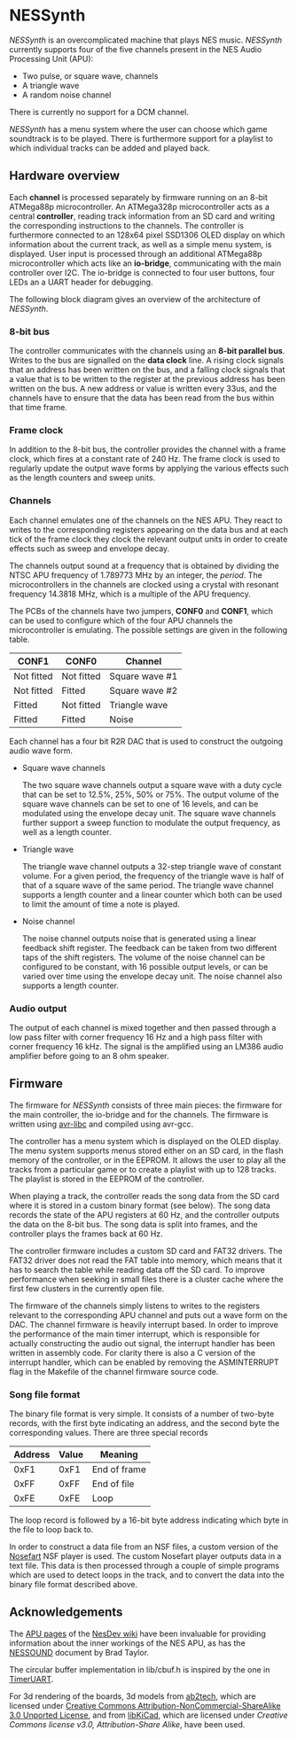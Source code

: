 * NESSynth

  /NESSynth/ is an overcomplicated machine that plays NES music. /NESSynth/ currently supports four of the five channels present in the NES Audio Processing Unit (APU):
  - Two pulse, or square wave, channels
  - A triangle wave
  - A random noise channel

  There is currently no support for a DCM channel.

  /NESSynth/ has a menu system where the user can choose which game soundtrack is to be played.
  There is furthermore support for a playlist to which individual tracks can be added and played back.

** Hardware overview

  Each *channel* is processed separately by firmware running on an 8-bit ATMega88p microcontroller.
  An ATMega328p microcontroller acts as a central *controller*, reading track information from an SD card and writing the corresponding instructions to the channels.
  The controller is furthermore connected to an 128x64 pixel SSD1306 OLED display on which information about the current track, as well as a simple menu system, is displayed.
  User input is processed through an additional ATMega88p microcontroller which acts like an *io-bridge*, communicating with the main controller over I2C.
  The io-bridge is connected to four user buttons, four LEDs an a UART header for debugging.

  The following block diagram gives an overview of the architecture of /NESSynth/.

  #+HTML: <a href="doc/block-diagram.png"><img src="doc/block-diagram.png" width=800px></a>

*** 8-bit bus

   The controller communicates with the channels using an *8-bit parallel bus*.
   Writes to the bus are signalled on the *data clock* line.
   A rising clock signals that an address has been written on the bus, and a falling clock signals that a value that is to be written to the register at the previous address has been written on the bus.
   A new address or value is written every 33us, and the channels have to ensure that the data has been read from the bus within that time frame.

*** Frame clock

   In addition to the 8-bit bus, the controller provides the channel with a frame clock, which fires at a constant rate of 240 Hz.
   The frame clock is used to regularly update the output wave forms by applying the various effects such as the length counters and sweep units.

*** Channels

   Each channel emulates one of the channels on the NES APU.
   They react to writes to the corresponding registers appearing on the data bus and at each tick of the frame clock they clock the relevant output units in order to create effects such as sweep and envelope decay.

   The channels output sound at a frequency that is obtained by dividing the NTSC APU frequency of 1.789773 MHz by an integer, the /period/.
   The microcontrollers in the channels are clocked using a crystal with resonant frequency 14.3818 MHz, which is a multiple of the APU frequency.

   The PCBs of the channels have two jumpers, *CONF0* and *CONF1*, which can be used to configure which of the four APU channels the microcontroller is emulating.
   The possible settings are given in the following table.

   | CONF1      | CONF0      | Channel        |
   |------------+------------+----------------|
   | Not fitted | Not fitted | Square wave #1 |
   | Not fitted | Fitted     | Square wave #2 |
   | Fitted     | Not fitted | Triangle wave  |
   | Fitted     | Fitted     | Noise          |

   Each channel has a four bit R2R DAC that is used to construct the outgoing audio wave form.

   - Square wave channels

     The two square wave channels output a square wave with a duty cycle that can be set to 12.5%, 25%, 50% or 75%. The output volume of the square wave channels can be set to one of 16 levels, and can be modulated using the envelope decay unit. The square wave channels further support a sweep function to modulate the output frequency, as well as a length counter.

   - Triangle wave

     The triangle wave channel outputs a 32-step triangle wave of constant volume. For a given period, the frequency of the triangle wave is half of that of a square wave of the same period. The triangle wave channel supports a length counter and a linear counter which both can be used to limit the amount of time a note is played.

   - Noise channel

     The noise channel outputs noise that is generated using a linear feedback shift register. The feedback can be taken from two different taps of the shift registers. The volume of the noise channel can be configured to be constant, with 16 possible output levels, or can be varied over time using the envelope decay unit. The noise channel also supports a length counter.

*** Audio output

    The output of each channel is mixed together and then passed through a low pass filter with corner frequency 16 Hz and a high pass filter with corner frequency 16 kHz.
    The signal is the amplified using an LM386 audio amplifier before going to an 8 ohm speaker.

** Firmware

   The firmware for /NESSynth/ consists of three main pieces: the firmware for the main controller, the io-bridge and for the channels.
   The firmware is written using [[http://www.nongnu.org/avr-libc/user-manual/][avr-libc]] and compiled using avr-gcc.

   The controller has a menu system which is displayed on the OLED display.
   The menu system supports menus stored either on an SD card, in the flash memory of the controller, or in the EEPROM.
   It allows the user to play all the tracks from a particular game or to create a playlist with up to 128 tracks.
   The playlist is stored in the EEPROM of the controller.

   When playing a track, the controller reads the song data from the SD card where it is stored in a custom binary format (see below).
   The song data records the state of the APU registers at 60 Hz, and the controller outputs the data on the 8-bit bus.
   The song data is split into frames, and the controller plays the frames back at 60 Hz.

   The controller firmware includes a custom SD card and FAT32 drivers.
   The FAT32 driver does not read the FAT table into memory, which means that it has to search the table while reading data off the SD card.
   To improve performance when seeking in small files there is a cluster cache where the first few clusters in the currently open file.

   The firmware of the channels simply listens to writes to the registers relevant to the corresponding APU channel and puts out a wave form on the DAC.
   The channel firmware is heavily interrupt based.
   In order to improve the performance of the main timer interrupt, which is responsible for actually constructing the audio out signal, the interrupt handler has been written in assembly code.
   For clarity there is also a C version of the interrupt handler, which can be enabled by removing the ASMINTERRUPT flag in the Makefile of the channel firmware source code.

*** Song file format

   The binary file format is very simple.
   It consists of a number of two-byte records, with the first byte indicating an address, and the second byte the corresponding values.
   There are three special records

   | Address | Value | Meaning      |
   |---------+-------+--------------|
   |    0xF1 |  0xF1 | End of frame |
   |    0xFF |  0xFF | End of file  |
   |    0xFE |  0xFE | Loop         |

   The loop record is followed by a 16-bit byte address indicating which byte in the file to loop back to.

   In order to construct a data file from an NSF files, a custom version of the [[http://nosefart.sourceforge.net/][Nosefart]] NSF player is used.
   The custom Nosefart player outputs data in a text file.
   This data is then processed through a couple of simple programs which are used to detect loops in the track, and to convert the data into the binary file format described above.


** Acknowledgements

   The [[https://wiki.nesdev.com/w/index.php/APU][APU pages]] of the [[https://wiki.nesdev.com/][NesDev wiki]] have been invaluable for providing information about the inner workings of the NES APU, as has the [[http://nesdev.com/NESSOUND.txt][NESSOUND]] document by Brad Taylor.

   The circular buffer implementation in lib/cbuf.h is inspired by the one in [[https://github.com/dhylands/TimerUART][TimerUART]].

   For 3d rendering of the boards, 3d models from [[https://github.com/ab2tech/KiCad][ab2tech]], which are licensed under [[http://creativecommons.org/licenses/by-nc-sa/3.0/deed.en_US][Creative Commons Attribution-NonCommercial-ShareAlike 3.0 Unported License]], and from [[https://github.com/JorgeAparicio/libKiCad][libKiCad]], which are licensed under [[lib/3d_models/walter/license.txt][Creative Commons license v3.0, Attribution-Share Alike]], have been used.
